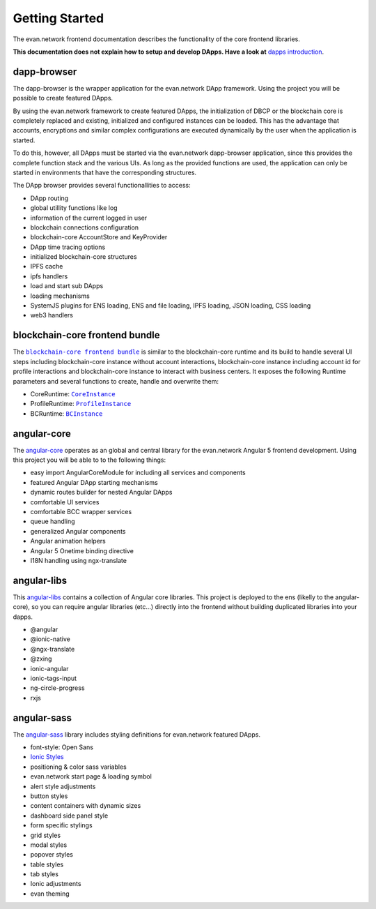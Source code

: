 ===============
Getting Started
===============

The evan.network frontend documentation describes the functionality of the core frontend libraries.

**This documentation does not explain how to setup and develop DApps. Have a look at** `dapps introduction <https://evannetwork.github.io/dapps/introduction>`_.

dapp-browser
============
The dapp-browser is the wrapper application for the evan.network DApp framework. Using the project you will be possible to create featured DApps.

By using the evan.network framework to create featured DApps, the initialization of DBCP or the blockchain core is completely replaced and existing, initialized and configured instances can be loaded. This has the advantage that accounts, encryptions and similar complex configurations are executed dynamically by the user when the application is started.

To do this, however, all DApps must be started via the evan.network dapp-browser application, since this provides the complete function stack and the various UIs. As long as the provided functions are used, the application can only be started in environments that have the corresponding structures.

The DApp browser provides several functionallities to access:

- DApp routing
- global utillity functions like log
- information of the current logged in user
- blockchain connections configuration
- blockchain-core AccountStore and KeyProvider
- DApp time tracing options
- initialized blockchain-core structures
- IPFS cache
- ipfs handlers
- load and start sub DApps
- loading mechanisms
- SystemJS plugins for ENS loading, ENS and file loading, IPFS loading, JSON loading, CSS loading
- web3 handlers

blockchain-core frontend bundle
===============================
The |source bcc_bundlejs|_ is similar to the blockchain-core runtime and its build to handle several UI steps including blockchain-core instance without account interactions, blockchain-core instance including account id for profile interactions and blockchain-core instance to interact with business centers. It exposes the following Runtime parameters and several functions to create, handle and overwrite them:

- CoreRuntime: |source CoreInstance|_
- ProfileRuntime: |source ProfileInstance|_
- BCRuntime: |source BCInstance|_

angular-core
============
The `angular-core </angular-core/index.html>`_ operates as an global and central library for the evan.network Angular 5 frontend development. Using this project you will be able to to the following things:

- easy import AngularCoreModule for including all services and components
- featured Angular DApp starting mechanisms
- dynamic routes builder for nested Angular DApps
- comfortable UI services
- comfortable BCC wrapper services
- queue handling
- generalized Angular components
- Angular animation helpers
- Angular 5 Onetime binding directive
- I18N handling using ngx-translate

angular-libs
============
This `angular-libs </angular-libs/index.html>`_ contains a collection of Angular core libraries. This project is deployed to the ens (likelly to the angular-core), so you can require angular libraries (etc...) directly into the frontend without building duplicated libraries into your dapps.

- @angular
- @ionic-native
- @ngx-translate
- @zxing
- ionic-angular
- ionic-tags-input
- ng-circle-progress
- rxjs

angular-sass
============
The `angular-sass </angular-sass/index.html>`_ library includes styling definitions for evan.network featured DApps.

- font-style: Open Sans
- `Ionic Styles <https://github.com/ionic-team/ionic>`_
- positioning & color sass variables
- evan.network start page & loading symbol
- alert style adjustments
- button styles
- content containers with dynamic sizes
- dashboard side panel style
- form specific stylings
- grid styles
- modal styles
- popover styles
- table styles
- tab styles
- Ionic adjustments
- evan theming

.. |source bcc_bundlejs| replace:: ``blockchain-core frontend bundle``
.. _source bcc_bundlejs: https://github.com/evannetwork/api-blockchain-core/blob/develop/src/bundles/bcc/bcc.ts

.. |source CoreInstance| replace:: ``CoreInstance``
.. _source CoreInstance: /bcc/bcc-bundle.html#coreinstance

.. |source ProfileInstance| replace:: ``ProfileInstance``
.. _source ProfileInstance: /bcc/bcc-bundle.html#profileinstance

.. |source BCInstance| replace:: ``BCInstance``
.. _source BCInstance: /bcc/bcc-bundle.html#bcinstance
